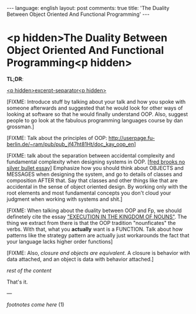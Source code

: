 #+OPTIONS: -*- eval: (org-jekyll-mode); eval: (writegood-mode) -*-
#+AUTHOR: Renan Ranelli (renanranelli@gmail.com)
#+OPTIONS: toc:nil n:3
#+STARTUP: oddeven
#+STARTUP: hidestars
#+BEGIN_HTML
---
language: english
layout: post
comments: true
title: 'The Duality Between Object Oriented And Functional Programming'
---
#+END_HTML

* <p hidden>The Duality Between Object Oriented And Functional Programming<p hidden>

  *TL;DR*:

  _<p hidden>excerpt-separator<p hidden>_

  [FIXME: Introduce stuff by talking about your talk and how you spoke with
  someone afterwards and suggested that he would look for other ways of looking
  at software so that he would finally understand OOP. Also, suggest people to
  go look at the fabulous programming languages course by dan grossman.]

  [FIXME: Talk about the principles of OOP:
  http://userpage.fu-berlin.de/~ram/pub/pub_jf47ht81Ht/doc_kay_oop_en]

  [FIXME: talk about the separation between accidental complexity and
  fundamental complexity when designing systems in OOP. [[[http://en.wikipedia.org/wiki/No_Silver_Bullet][fred brooks no silver
  bullet essay]]] Emphasize how you should think about OBJECTS and MESSAGES when
  designing the system, and go to details of classes and composition AFTER that.
  Say that classes and other things like that are accidental in the sense of
  object oriented design. By working only with the root elements and most
  fundamental concepts you don't cloud your judgment when working with systems
  and shit.]

  [FIXME: When talking about the duality between OOP and Fp, we should
  definetely cite the essay [[http://steve-yegge.blogspot.com.br/2006/03/execution-in-kingdom-of-nouns.html]["EXECUTION IN THE KINGDOM OF NOUNS"]]. The thing we
  extract from there is that the OOP tradition "nounficates" the verbs. With
  that, what you *actually* want is a FUNCTION. Talk about how patterns like the
  strategy pattern are actually just workarounds the fact that your language
  lacks higher order functions]

  [FIXME: Also, [[%20%20%20%20%20%20http://c2.com/cgi/wiki?ClosuresAndObjectsAreEquivalent][closure and objects are equivalent]]. A closure is behavior with
  data attached, and an object is data with behavior attached.]


  /rest of the content/

  That's it.

  ---

  /footnotes come here/ (1)
